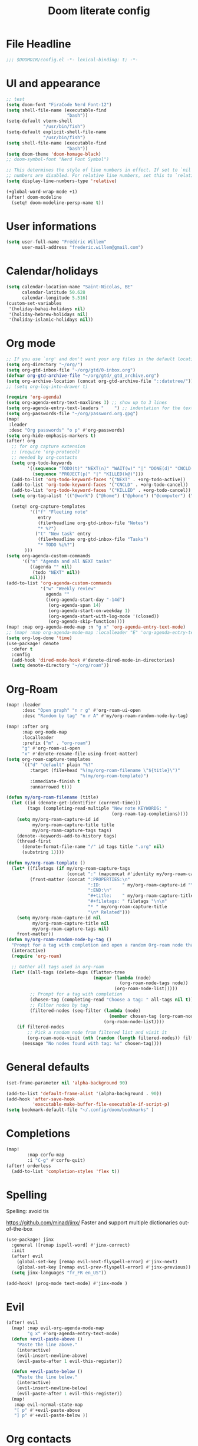 #+title: Doom literate config

* File Headline
#+begin_src emacs-lisp :tangle yes
;;; $DOOMDIR/config.el -*- lexical-binding: t; -*-
#+end_src
* UI and appearance
#+begin_src emacs-lisp :tangle yes
;; test
(setq doom-font "FiraCode Nerd Font-12")
(setq shell-file-name (executable-find
                       "bash"))
(setq-default vterm-shell
              "/usr/bin/fish")
(setq-default explicit-shell-file-name
              "/usr/bin/fish")
(setq shell-file-name (executable-find
                       "bash"))
(setq doom-theme 'doom-homage-black)
;; doom-symbol-font "Nerd Font Symbol")

;; This determines the style of line numbers in effect. If set to `nil', line
;; numbers are disabled. For relative line numbers, set this to `relative'.
(setq display-line-numbers-type 'relative)

(+global-word-wrap-mode +1)
(after! doom-modeline
  (setq! doom-modeline-persp-name t))
#+end_src

#+RESULTS:

* User informations
#+begin_src emacs-lisp :tangle yes
(setq user-full-name "Frédéric Willem"
      user-mail-address "frederic.willem@gmail.com")
#+end_src
* Calendar/holidays
#+begin_src emacs-lisp :tangle yes
(setq calendar-location-name "Saint-Nicolas, BE"
      calendar-latitude 50.628
      calendar-longitude 5.516)
(custom-set-variables
 '(holiday-bahai-holidays nil)
 '(holiday-hebrew-holidays nil)
 '(holiday-islamic-holidays nil))
#+end_src


* Org mode
#+begin_src emacs-lisp :tangle yes
;; If you use `org' and don't want your org files in the default location below, change `org-directory'. It must be set before org loads!
(setq org-directory "~/org/")
(setq org-gtd-inbox-file "~/org/gtd/0-inbox.org")
(defvar org-gtd-archive-file "~/org/gtd/_gtd_archive.org")
(setq org-archive-location (concat org-gtd-archive-file "::datetree/"))
;; (setq org-log-into-drawer t)

(require 'org-agenda)
(setq org-agenda-entry-text-maxlines 3) ;; show up to 3 lines
(setq org-agenda-entry-text-leaders "    ") ;; indentation for the text
(setq org-passwords-file "~/org/password.org.gpg")
(map!
 :leader
 :desc "Org passwords" "o p" #'org-passwords)
(setq org-hide-emphasis-markers t)
(after! org
  ;; for org capture extension
  ;; (require 'org-protocol)
  ;; needed by org-contacts
  (setq org-todo-keywords
        '((sequence "TODO(t)" "NEXT(n)" "WAIT(w)" "|" "DONE(d)" "CNCLD(c@)")
          (sequence "PROJECT(p)" "|" "KILLED(k@)")))
  (add-to-list 'org-todo-keyword-faces '("NEXT" . +org-todo-active))
  (add-to-list 'org-todo-keyword-faces '("CNCLD" . +org-todo-cancel))
  (add-to-list 'org-todo-keyword-faces '("KILLED" . +org-todo-cancel))
  (setq org-tag-alist '(("@work") ("@home") ("@phone") ("@computer") ("@online") ("@errand")))

  (setq! org-capture-templates
         '(("f" "Fleeting note"
            entry
            (file+headline org-gtd-inbox-file "Notes")
            "* %?")
           ("t" "New task" entry
            (file+headline org-gtd-inbox-file "Tasks")
            "* TODO %i%?")
	   )))
(setq org-agenda-custom-commands
      '(("n" "Agenda and all NEXT tasks"
         ((agenda "" nil)
          (todo "NEXT" nil))
         nil)))
(add-to-list 'org-agenda-custom-commands
             '("w" "Weekly review"
               agenda ""
               ((org-agenda-start-day "-14d")
                (org-agenda-span 14)
                (org-agenda-start-on-weekday 1)
                (org-agenda-start-with-log-mode '(closed))
                (org-agenda-skip-function))))
(map! :map org-agenda-mode-map :n "g x" 'org-agenda-entry-text-mode)
;; (map! :map org-agenda-mode-map :localleader "E" 'org-agenda-entry-text-mode)
(setq org-log-done 'time)
(use-package! denote
  :defer t
  :config
  (add-hook 'dired-mode-hook #'denote-dired-mode-in-directories)
  (setq denote-directory "~/org/roam"))
#+end_src

#+RESULTS:

* Org-Roam
#+begin_src emacs-lisp :tangle:yes
(map! :leader
      :desc "Open graph" "n r g" #'org-roam-ui-open
      :desc "Random by tag" "n r A" #'my/org-roam-random-node-by-tag)

(map! :after org
      :map org-mode-map
      :localleader
      :prefix ("m" . "org-roam")
      "g" #'org-roam-ui-open
      "x" #'denote-rename-file-using-front-matter)
(setq org-roam-capture-templates
      `(("d" "default" plain "%?"
         :target (file+head "%(my/org-roam-filename \"${title}\")"
                            "%(my/org-roam-template)")
         :immediate-finish t
         :unnarrowed t)))

(defun my/org-roam-filename (title)
  (let ((id (denote-get-identifier (current-time)))
        (tags (completing-read-multiple "New note KEYWORDS: "
                                        (org-roam-tag-completions))))
    (setq my/org-roam-capture-id id
          my/org-roam-capture-title title
          my/org-roam-capture-tags tags)
    (denote--keywords-add-to-history tags)
    (thread-first
      (denote-format-file-name "/" id tags title ".org" nil)
      (substring 1))))

(defun my/org-roam-template ()
  (let* ((filetags (if my/org-roam-capture-tags
                       (concat ":" (mapconcat #'identity my/org-roam-capture-tags ":") ":")))
         (front-matter (concat ":PROPERTIES:\n"
                               ":ID:        " my/org-roam-capture-id "\n"
                               ":END:\n"
                               "#+title:    " my/org-roam-capture-title "\n"
                               "#+filetags: " filetags "\n\n"
                               "* " my/org-roam-capture-title
                               "\n* Related")))
    (setq my/org-roam-capture-id nil
          my/org-roam-capture-title nil
          my/org-roam-capture-tags nil)
    front-matter))
(defun my/org-roam-random-node-by-tag ()
  "Prompt for a tag with completion and open a random Org-roam node that has that tag."
  (interactive)
  (require 'org-roam)

  ;; Gather all tags used in org-roam
  (let* ((all-tags (delete-dups (flatten-tree
                                 (mapcar (lambda (node)
                                           (org-roam-node-tags node))
                                         (org-roam-node-list)))))
         ;; Prompt for a tag with completion
         (chosen-tag (completing-read "Choose a tag: " all-tags nil t))
         ;; Filter nodes by tag
         (filtered-nodes (seq-filter (lambda (node)
                                       (member chosen-tag (org-roam-node-tags node)))
                                     (org-roam-node-list))))
    (if filtered-nodes
        ;; Pick a random node from filtered list and visit it
        (org-roam-node-visit (nth (random (length filtered-nodes)) filtered-nodes))
      (message "No nodes found with tag: %s" chosen-tag))))
#+end_src

* General defaults
#+begin_src emacs-lisp :tangle yes
(set-frame-parameter nil 'alpha-background 90)

(add-to-list 'default-frame-alist '(alpha-background . 90))
(add-hook 'after-save-hook
          'executable-make-buffer-file-executable-if-script-p)
(setq bookmark-default-file "~/.config/doom/bookmarks" )
#+end_src

* Completions
#+begin_src emacs-lisp :tangle yes
(map!
        :map corfu-map
        :i "C-g" #'corfu-quit)
(after! orderless
  (add-to-list 'completion-styles 'flex t))

#+end_src
* Spelling
Spelling: avoid tis

https://github.com/minad/jinx/
Faster and support multiple dictionaries out-of-the-box
#+begin_src emacs-lisp :tangle yes
(use-package! jinx
  :general ([remap ispell-word] #'jinx-correct)
  :init
  (after! evil
    (global-set-key [remap evil-next-flyspell-error] #'jinx-next)
    (global-set-key [remap evil-prev-flyspell-error] #'jinx-previous))
  (setq jinx-languages "fr_FR en_US"))

(add-hook! (prog-mode text-mode) #'jinx-mode )
#+end_src

* Evil
#+begin_src emacs-lisp :tangle yes
(after! evil
  (map! :map evil-org-agenda-mode-map
        "g x" #'org-agenda-entry-text-mode)
  (defun +evil-paste-above ()
    "Paste the line above."
    (interactive)
    (evil-insert-newline-above)
    (evil-paste-after 1 evil-this-register))

  (defun +evil-paste-below ()
    "Paste the line below."
    (interactive)
    (evil-insert-newline-below)
    (evil-paste-after 1 evil-this-register))
  (map!
   :map evil-normal-state-map
   "[ p" #'+evil-paste-above
   "] p" #'+evil-paste-below ))
#+end_src

* Org contacts
#+begin_src emacs-lisp :tangle yes
(require 'ol)
(setq org-contacts-files `(,(expand-file-name (concat org-directory "contacts.org"))
                           ,(expand-file-name (concat org-directory "contacts-maman.org"))))
(setq org-contacts-matcher
      "N<>\"\"|EMAIL<>\"\"|ALIAS<>\"\"|PHONE<>\"\"|ADDRESS<>\"\"|BIRTHDAY<>\"\"")
(add-load-path! "~/.config/doom/lisp/")
(use-package! org-contacts
  :commands org-contacts-agenda)
(map!
 :leader
 :desc "Org contacts" "o c" #'org-contacts-agenda)
#+end_src

#+RESULTS:
: org-contacts-agenda

* Dired related
#+begin_src emacs-lisp :tangle yes
(map! :map search-map
      "g" #'fd-grep-dired
      "n" #'fd-name-dired)
(map! :map dired-mode-map
      :n "K" #'dired-do-kill-lines)
(after! dired
  (add-hook 'dired-mode-hook #'dired-hide-details-mode))
#+end_src

* Keybindings
#+begin_src emacs-lisp :tangle yes
;; Bind your key
;; Optionally re-bind documentation to different key:
(map! :nv "gK"  #'+lookup/documentation)
(map! :leader
      :desc "Diff with file" "b d" #'diff-buffer-with-file)

#+end_src

* Smartparens
#+begin_src emacs-lisp :tangle yes
(after! smartparens
  (require 'hydra)
  (defhydra hydra-smartparens (:hint nil)
    "
 Moving^^^^                       Slurp & Barf^^   Wrapping^^            Sexp juggling^^^^               Destructive
------------------------------------------------------------------------------------------------------------------------
 [_a_] beginning  [_n_] down      [_h_] bw slurp   [_R_]   rewrap        [_S_] split   [_t_] transpose   [_c_] change inner  [_w_] copy
 [_e_] end        [_N_] bw down   [_H_] bw barf    [_u_]   unwrap        [_s_] splice  [_A_] absorb      [_C_] change outer
 [_f_] forward    [_p_] up        [_l_] slurp      [_U_]   bw unwrap     [_r_] raise   [_E_] emit        [_k_] kill          [_g_] quit
 [_b_] backward   [_P_] bw up     [_L_] barf       [_(__{__[_] wrap (){}[]   [_j_] join    [_o_] convolute   [_K_] bw kill       [_q_] quit"
    ;; Moving
    ("a" sp-beginning-of-sexp)
    ("e" sp-end-of-sexp)
    ("f" sp-forward-sexp)
    ("b" sp-backward-sexp)
    ("n" sp-down-sexp)
    ("N" sp-backward-down-sexp)
    ("p" sp-up-sexp)
    ("P" sp-backward-up-sexp)

    ;; Slurping & barfing
    ("h" sp-backward-slurp-sexp)
    ("H" sp-backward-barf-sexp)
    ("l" sp-forward-slurp-sexp)
    ("L" sp-forward-barf-sexp)

    ;; Wrapping
    ("R" sp-rewrap-sexp)
    ("u" sp-unwrap-sexp)
    ("U" sp-backward-unwrap-sexp)
    ("(" sp-wrap-round)
    ("{" sp-wrap-curly)
    ("[" sp-wrap-square)

    ;; Sexp juggling
    ("S" sp-split-sexp)
    ("s" sp-splice-sexp)
    ("r" sp-raise-sexp)
    ("j" sp-join-sexp)
    ("t" sp-transpose-sexp)
    ("A" sp-absorb-sexp)
    ("E" sp-emit-sexp)
    ("o" sp-convolute-sexp)

    ;; Destructive editing
    ("c" sp-change-inner :exit t)
    ("C" sp-change-enclosing :exit t)
    ("k" sp-kill-sexp)
    ("K" sp-backward-kill-sexp)
    ("w" sp-copy-sexp)

    ("q" nil)
    ("g" nil)))
(map! :map prog-mode-map
      :nv "z p" #'hydra-smartparens/body)
;; TODO:  add keybinds
(after! magit
  (setq magit-diff-refine-hunk 'all))
(setq magit-todos-rg-extra-args '("--hidden"))
#+end_src

#+begin_src emacs-lisp :tangle yes
(defun doom-project-commander (dir)
  "Open projectile-commander for projects in DIR.

If DIR is not a project, it will be indexed (but not cached)."
  (unless (file-directory-p dir)
    (error "Directory %S does not exist" dir))
  (unless (file-readable-p dir)
    (error "Directory %S isn't readable" dir))
  (projectile-commander))
(setq! +workspaces-switch-project-function 'doom-project-commander)
#+end_src
